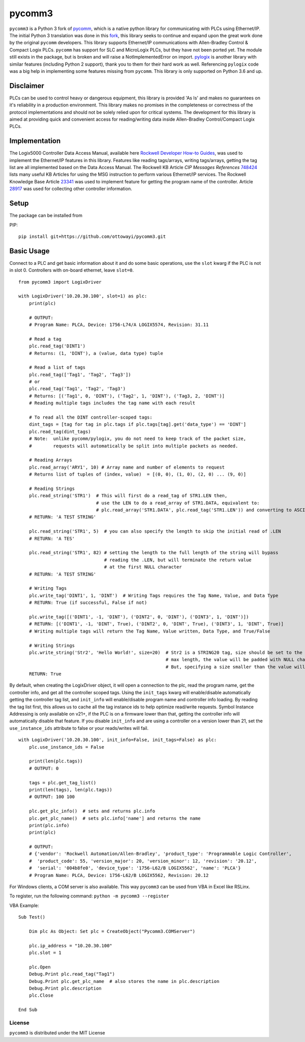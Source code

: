pycomm3
=======
``pycomm3`` is a Python 3 fork of `pycomm`_, which is a native python library for communicating
with PLCs using Ethernet/IP.  The initial Python 3 translation was done in this fork_, this library
seeks to continue and expand upon the great work done by the original ``pycomm`` developers.  This library supports
Ethernet/IP communications with Allen-Bradley Control & Compact Logix PLCs. ``pycomm`` has support for SLC and MicroLogix
PLCs, but they have not been ported yet.  The module still exists in the package, but is broken and will raise a NotImplementedError
on import.  `pylogix`_ is another library with similar features (including Python 2 support), thank you to them for their hard
work as well.  Referencing ``pylogix`` code was a big help in implementing some features missing from ``pycomm``.
This library is only supported on Python 3.6 and up.

.. _pycomm: https://github.com/ruscito/pycomm

.. _fork: https://github.com/bpaterni/pycomm/tree/pycomm3

.. _pylogix: https://github.com/dmroeder/pylogix


Disclaimer
----------
PLCs can be used to control heavy or dangerous equipment, this library is provided 'As Is' and makes no guarantees on
it's reliability in a production environment.  This library makes no promises in the completeness or correctness of the
protocol implementations and should not be solely relied upon for critical systems.  The development for this library
is aimed at providing quick and convenient access for reading/writing data inside Allen-Bradley Control/Compact Logix PLCs.


Implementation
--------------
The Logix5000 Controller Data Access Manual, available here `Rockwell Developer How-to Guides`_, was used to implement
the Ethernet/IP features in this library.  Features like reading tags/arrays, writing tags/arrays, getting the tag list are
all implemented based on the Data Access Manual.  The Rockwell KB Article *CIP Messages References* `748424`_ lists many useful KB Articles
for using the MSG instruction to perform various Ethernet/IP services. The Rockwell Knowledge Base Article `23341`_ was used to implement feature
for getting the program name of the controller.  Article `28917`_ was used for collecting other controller information.

.. _Rockwell Developer How-to Guides: https://www.rockwellautomation.com/global/detail.page?pagetitle=Technology-Licensing-Developer-How-To-Guides&content_type=article&docid=f997dd3546ab8a53b86390649d17b89b#gate-44235fb6-1c27-499f-950b-e36e93af98de

.. _23341: https://rockwellautomation.custhelp.com/app/answers/detail/a_id/23341

.. _748424: https://rockwellautomation.custhelp.com/app/answers/detail/a_id/748424/page/1

.. _28917: https://rockwellautomation.custhelp.com/app/answers/detail/a_id/28917



Setup
-----
The package can be installed from

PIP:
::

    pip install git+https://github.com/ottowayi/pycomm3.git


Basic Usage
-----------

Connect to a PLC and get basic information about it and do some basic operations,
use the ``slot`` kwarg if the PLC is not in slot 0.  Controllers with on-board ethernet, leave ``slot=0``.

::

    from pycomm3 import LogixDriver

    with LogixDriver('10.20.30.100', slot=1) as plc:
        print(plc)

        # OUTPUT:
        # Program Name: PLCA, Device: 1756-L74/A LOGIX5574, Revision: 31.11

        # Read a tag
        plc.read_tag('DINT1')
        # Returns: (1, 'DINT'), a (value, data type) tuple

        # Read a list of tags
        plc.read_tag(['Tag1', 'Tag2', 'Tag3'])
        # or
        plc.read_tag('Tag1', 'Tag2', 'Tag3')
        # Returns: [('Tag1', 0, 'DINT'), ('Tag2', 1, 'DINT'), ('Tag3, 2, 'DINT')]
        # Reading multiple tags includes the tag name with each result

        # To read all the DINT controller-scoped tags:
        dint_tags = [tag for tag in plc.tags if plc.tags[tag].get('data_type') == 'DINT']
        plc.read_tag(dint_tags)
        # Note:  unlike pycomm/pylogix, you do not need to keep track of the packet size,
        #        requests will automatically be split into multiple packets as needed.

        # Reading Arrays
        plc.read_array('ARY1', 10) # Array name and number of elements to request
        # Returns list of tuples of (index, value)  = [(0, 0), (1, 0), (2, 0) ... (9, 0)]

        # Reading Strings
        plc.read_string('STR1')  # This will first do a read_tag of STR1.LEN then,
                                 # use the LEN to do a read_array of STR1.DATA, equivalent to:
                                 # plc.read_array('STR1.DATA', plc.read_tag('STR1.LEN')) and converting to ASCII
        # RETURN: 'A TEST STRING'

        plc.read_string('STR1', 5)  # you can also specify the length to skip the initial read of .LEN
        # RETURN: 'A TES'

        plc.read_string('STR1', 82) # setting the length to the full length of the string will bypass
                                    # reading the .LEN, but will terminate the return value
                                    # at the first NULL character
        # RETURN: 'A TEST STRING'

        # Writing Tags
        plc.write_tag('DINT1', 1, 'DINT')  # Writing Tags requires the Tag Name, Value, and Data Type
        # RETURN: True (if successful, False if not)

        plc.write_tag([('DINT1', -1, 'DINT'), ('DINT2', 0, 'DINT'), ('DINT3', 1, 'DINT')])
        # RETURN: [('DINT1', -1, 'DINT', True), ('DINT2', 0, 'DINT', True), ('DINT3', 1, 'DINT', True)]
        # Writing multiple tags will return the Tag Name, Value written, Data Type, and True/False

        # Writing Strings
        plc.write_string('Str2', 'Hello World!', size=20)  # Str2 is a STRING20 tag, size should be set to the
                                                           # max length, the value will be padded with NULL characters
                                                           # But, specifying a size smaller than the value will truncate it.
        RETURN: True



By default, when creating the LogixDriver object, it will open a connection to the plc, read the program name, get the
controller info, and get all the controller scoped tags.  Using the ``init_tags`` kwarg will enable/disable automatically
getting the controller tag list, and ``init_info`` will enable/disable program name and controller info loading.
By reading the tag list first, this allows us to cache all the tag instance ids to help optimize read/write requests.
Symbol Instance Addressing is only available on v21+, if the PLC is on a firmware lower than that,
getting the controller info will automatically disable that feature.  If you disable ``init_info`` and are using a controller
on a version lower than 21, set the ``use_instance_ids`` attribute to false or your reads/writes will fail.

::

    with LogixDriver('10.20.30.100', init_info=False, init_tags=False) as plc:
        plc.use_instance_ids = False

        print(len(plc.tags))
        # OUTPUT: 0

        tags = plc.get_tag_list()
        print(len(tags), len(plc.tags))
        # OUTPUT: 100 100

        plc.get_plc_info()  # sets and returns plc.info
        plc.get_plc_name()  # sets plc.info['name'] and returns the name
        print(plc.info)
        print(plc)

        # OUTPUT:
        # {'vendor': 'Rockwell Automation/Allen-Bradley', 'product_type': 'Programmable Logic Controller',
        #  'product_code': 55, 'version_major': 20, 'version_minor': 12, 'revision': '20.12',
        #  'serial': '004b8fe0', 'device_type': '1756-L62/B LOGIX5562', 'name': 'PLCA'}
        # Program Name: PLCA, Device: 1756-L62/B LOGIX5562, Revision: 20.12


For Windows clients, a COM server is also available.  This way ``pycomm3`` can be used from VBA in Excel like RSLinx.

To register, run the following command: ``python -m pycomm3 --register``

VBA Example:
::

    Sub Test()

        Dim plc As Object: Set plc = CreateObject("Pycomm3.COMServer")

        plc.ip_address = "10.20.30.100"
        plc.slot = 1

        plc.Open
        Debug.Print plc.read_tag("Tag1")
        Debug.Print plc.get_plc_name  # also stores the name in plc.description
        Debug.Print plc.description
        plc.Close

    End Sub


License
~~~~~~~
``pycomm3`` is distributed under the MIT License
